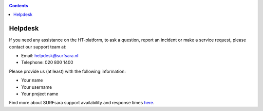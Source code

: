 .. _helpdesk:

.. contents::
    :depth: 2

********
Helpdesk
********

If you need any assistance on the HT-platform, to ask a question, report an
incident or make a service request, please contact our support team at:

* Email: helpdesk@surfsara.nl
* Telephone: 020 800 1400

Please provide us (at least) with the following information:

* Your name
* Your username
* Your project name

Find more about SURFsara support availability and response times `here`_.

.. Links:
.. _`Here`: https://userinfo.surfsara.nl/contact
